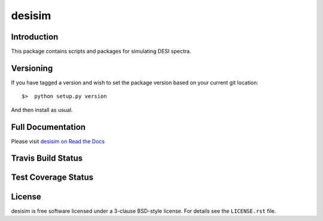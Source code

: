 =======
desisim
=======

Introduction
------------

This package contains scripts and packages for simulating DESI spectra.


Versioning
----------

If you have tagged a version and wish to set the package version based on your current git location::

    $>  python setup.py version

And then install as usual.

Full Documentation
------------------

Please visit `desisim on Read the Docs`_

.. image:: https://readthedocs.org/projects/desisim/badge/?version=latest
    :target: http://desisim.readthedocs.org/en/latest/
    :alt: Documentation Status

.. _`desisim on Read the Docs`: http://desisim.readthedocs.org/en/latest/

Travis Build Status
-------------------

.. image:: https://img.shields.io/travis/desihub/desisim.svg
    :target: https://travis-ci.org/desihub/desisim
    :alt: Travis Build Status


Test Coverage Status
--------------------

.. image:: https://coveralls.io/repos/desihub/desisim/badge.svg?service=github
    :target: https://coveralls.io/github/desihub/desisim
    :alt: Test Coverage Status

License
-------

desisim is free software licensed under a 3-clause BSD-style license. For details see
the ``LICENSE.rst`` file.
